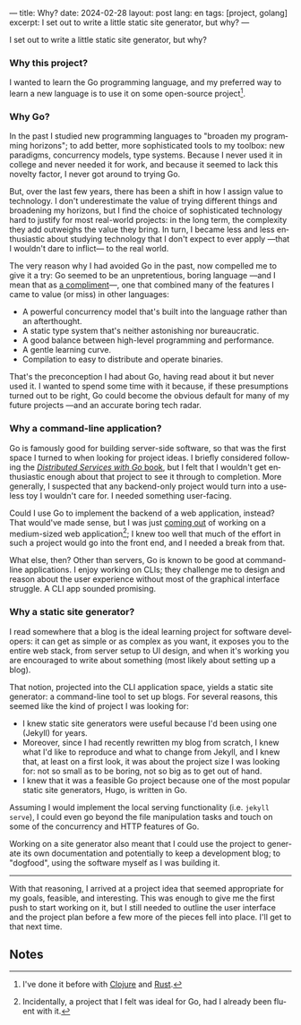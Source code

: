 ---
title: Why?
date: 2024-02-28
layout: post
lang: en
tags: [project, golang]
excerpt: I set out to write a little static site generator, but why?
---
#+OPTIONS: toc:nil num:nil
#+LANGUAGE: en

I set out to write a little static site generator, but why?

*** Why this project?
I wanted to learn the Go programming language, and my preferred way to learn a new language is to use it on some open-source project[fn:1].

*** Why Go?

In the past I studied new programming languages to "broaden my programming horizons";
to add better, more sophisticated tools to my toolbox: new paradigms, concurrency models, type systems. Because I never used it in college and never needed it for work, and because it seemed to lack this novelty factor, I never got around to trying Go.

But, over the last few years, there has been a shift in how I assign value to technology. I don't underestimate the value of trying different things and broadening my horizons, but I find the choice of sophisticated technology hard to justify for most real-world projects: in the long term, the complexity they add outweighs the value they bring. In turn, I became less and less enthusiastic about studying technology that I don't expect to ever apply ---that I wouldn't dare to inflict--- to the real world.

The very reason why I had avoided Go in the past, now compelled me to give it a try:
Go seemed to be an unpretentious, boring language ---and I mean that as [[https://mcfunley.com/choose-boring-technology][a compliment]]---, one that combined many of the features I came to value (or miss) in other languages:

- A powerful concurrency model that's built into the language rather than an afterthought.
- A static type system that's neither astonishing nor bureaucratic.
- A good balance between high-level programming and performance.
- A gentle learning curve.
- Compilation to easy to distribute and operate binaries.

That's the preconception I had about Go, having read about it but never used it. I wanted to spend some time with it because, if these presumptions turned out to be right, Go could become the obvious default for many of my future projects ---and an accurate boring tech radar.

*** Why a command-line application?
Go is famously good for building server-side software, so that was the first space I turned to when looking for project ideas. I briefly considered following the [[https://pragprog.com/titles/tjgo/distributed-services-with-go/][/Distributed Services with Go/ book]], but I felt that I wouldn't get enthusiastic enough about that project to see it through to completion. More generally, I suspected that any backend-only project would turn into a useless toy I wouldn't care for. I needed something user-facing.

Could I use Go to implement the backend of a web application, instead? That would've made sense, but I was just [[https://olano.dev/2023-12-12-reclaiming-the-web-with-a-personal-reader/][coming out]] of working on a medium-sized web application[fn:2]; I knew too well that much of the effort in such a project would go into the front end, and I needed a break from that.

What else, then? Other than servers, Go is known to be good at command-line applications. I enjoy working on CLIs; they challenge me to design and reason about the user experience without most of the graphical interface struggle. A CLI app sounded promising.

*** Why a static site generator?

I read somewhere that a blog is the ideal learning project for software developers: it can get as simple or as complex as you want, it exposes you to the entire web stack, from server setup to UI design, and when it's working you are encouraged to write about something (most likely about setting up a blog).

That notion, projected into the CLI application space, yields a static site generator: a command-line tool to set up blogs. For several reasons, this seemed like the kind of project I was looking for:

- I knew static site generators were useful because I'd been using one (Jekyll) for years.
- Moreover, since I had recently rewritten my blog from scratch, I knew what I'd like to reproduce and what to change from Jekyll, and I knew that, at least on a first look, it was about the project size I was looking for: not so small as to be boring, not so big as to get out of hand.
- I knew that it was a feasible Go project because one of the most popular static site generators, Hugo, is written in Go.

Assuming I would implement the local serving functionality (i.e. ~jekyll serve~), I could even go beyond the file manipulation tasks and touch on some of the concurrency and HTTP features of Go.

Working on a site generator also meant that I could use the project to generate its own documentation and potentially to keep a development blog; to "dogfood", using the software myself as I was building it.

-----

With that reasoning, I arrived at a project idea that seemed appropriate for my goals, feasible, and interesting. This was enough to give me the first push to start working on it, but I still needed to outline the user interface and the project plan before a few more of the pieces fell into place. I'll get to that next time.

** Notes

[fn:1] I've done it before with [[https://github.com/facundoolano/advenjure][Clojure]] and [[https://github.com/facundoolano/rpg-cli][Rust]].

[fn:2] Incidentally, a project that I felt was ideal for Go, had I already been fluent with it.

